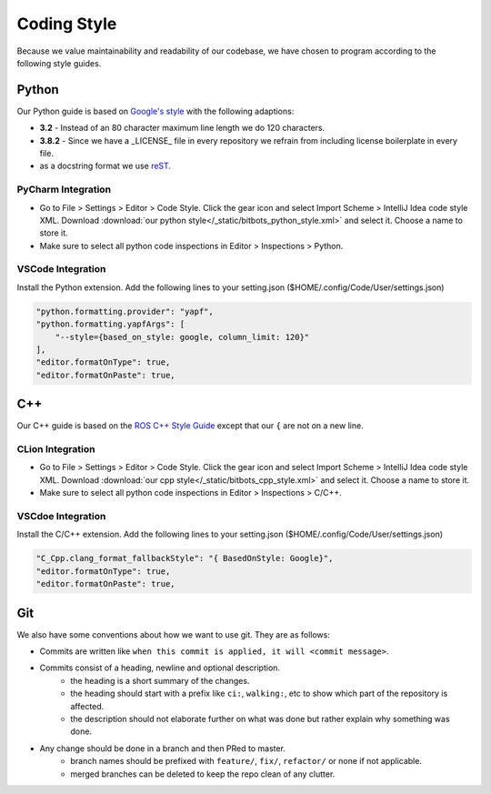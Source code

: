 Coding Style
============

Because we value maintainability and readability of our codebase, we have chosen to program according to the following
style guides.

Python
------

Our Python guide is based on `Google's style <http://google.github.io/styleguide/pyguide.html>`_ with the following
adaptions:

* **3.2** - Instead of an 80 character maximum line length we do 120 characters.
* **3.8.2** - Since we have a _LICENSE_ file in every repository we refrain from including license boilerplate in every file.
* as a docstring format we use `reST <https://www.python.org/dev/peps/pep-0287/>`_.

PyCharm Integration
~~~~~~~~~~~~~~~~~~~

* Go to File > Settings > Editor > Code Style. Click the gear icon and select Import Scheme > IntelliJ Idea code style XML.
  Download :download:`our python style</_static/bitbots_python_style.xml>` and select it. Choose a name to store it.
* Make sure to select all python code inspections in Editor > Inspections > Python.

VSCode Integration
~~~~~~~~~~~~~~~~~~
Install the Python extension.
Add the following lines to your setting.json ($HOME/.config/Code/User/settings.json)

.. code-block:: json

   "python.formatting.provider": "yapf",
   "python.formatting.yapfArgs": [
       "--style={based_on_style: google, column_limit: 120}"
   ],
   "editor.formatOnType": true,
   "editor.formatOnPaste": true,



C++
---

Our C++ guide is based on the `ROS C++ Style Guide <http://wiki.ros.org/CppStyleGuide>`_ except that our ``{`` are not
on a new line.

CLion Integration
~~~~~~~~~~~~~~~~~~~

* Go to File > Settings > Editor > Code Style. Click the gear icon and select Import Scheme > IntelliJ Idea code style XML.
  Download :download:`our cpp style</_static/bitbots_cpp_style.xml>` and select it. Choose a name to store it.
* Make sure to select all python code inspections in Editor > Inspections > C/C++.

VSCdoe Integration
~~~~~~~~~~~~~~~~~~
Install the C/C++ extension.
Add the following lines to your setting.json ($HOME/.config/Code/User/settings.json)

.. code-block:: json

   "C_Cpp.clang_format_fallbackStyle": "{ BasedOnStyle: Google}",
   "editor.formatOnType": true,
   "editor.formatOnPaste": true,


Git
---

We also have some conventions about how we want to use git. They are as follows:

* Commits are written like ``when this commit is applied, it will <commit message>``.
* Commits consist of a heading, newline and optional description.
    * the heading is a short summary of the changes.
    * the heading should start with a prefix like ``ci:``, ``walking:``, etc to show which part of the repository is affected.
    * the description should not elaborate further on what was done but rather explain why something was done.
* Any change should be done in a branch and then PRed to master.
    * branch names should be prefixed with ``feature/``, ``fix/``, ``refactor/`` or none if not applicable.
    * merged branches can be deleted to keep the repo clean of any clutter.
